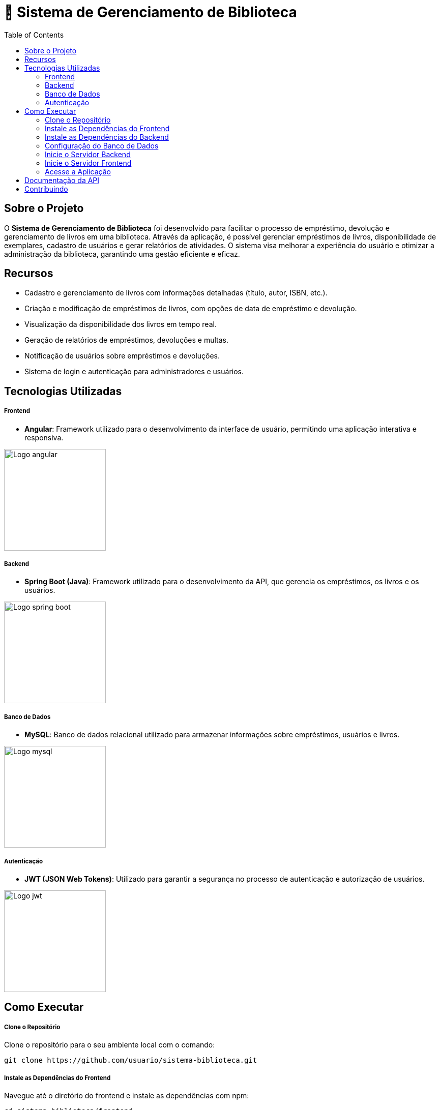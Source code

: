 = 📝 Sistema de Gerenciamento de Biblioteca
:icons: font
:toc: left
:toclevels: 2


== Sobre o Projeto
O **Sistema de Gerenciamento de Biblioteca** foi desenvolvido para facilitar o
processo de empréstimo, devolução e gerenciamento de livros em uma
biblioteca. Através da aplicação, é possível gerenciar empréstimos de livros,
disponibilidade de exemplares, cadastro de usuários e gerar relatórios de
atividades. O sistema visa melhorar a experiência do usuário e otimizar a
administração da biblioteca, garantindo uma gestão eficiente e eficaz.

== Recursos
- Cadastro e gerenciamento de livros com informações detalhadas
(título, autor, ISBN, etc.).
- Criação e modificação de empréstimos de livros, com opções de data de empréstimo e devolução.
- Visualização da disponibilidade dos livros em tempo real.
- Geração de relatórios de empréstimos, devoluções e multas.
- Notificação de usuários sobre empréstimos e devoluções.
- Sistema de login e autenticação para administradores e usuários.

== Tecnologias Utilizadas
===== Frontend 
        - **Angular**: Framework utilizado para o desenvolvimento da interface de usuário, permitindo uma aplicação interativa e responsiva.

image::angular.png[Logo angular, 200]

===== Backend
    - **Spring Boot (Java)**: Framework utilizado para o desenvolvimento da API, que gerencia os empréstimos, os livros e os usuários.

image::spring-logo.png[Logo spring boot, 200]

===== Banco de Dados
    - **MySQL**: Banco de dados relacional utilizado para armazenar
informações sobre empréstimos, usuários e livros.

image::mysql-logo.png[Logo mysql, 200]

===== Autenticação
    - **JWT (JSON Web Tokens)**: Utilizado para garantir a segurança
no processo de autenticação e autorização de usuários.

image::jwt-logo.png[Logo jwt, 200]

== Como Executar
===== Clone o Repositório
Clone o repositório para o seu ambiente local com o comando:

[source,sh]
----
git clone https://github.com/usuario/sistema-biblioteca.git
----

===== Instale as Dependências do Frontend

Navegue até o diretório do frontend e instale as dependências com npm:
[source,sh]
----
cd sistema-biblioteca/frontend
npm install
----

===== Instale as Dependências do Backend
Navegue até o diretório do backend e instale as dependências com
Maven:

[source,sh]
----
cd sistema-biblioteca/backend
mvn install
----

===== Configuração do Banco de Dados
Crie um banco de dados MySQL e configure as credenciais no
arquivo **application.properties** do backend. Em seguida, execute as
migrações para criar as tabelas necessárias:

[source,sh]
----
spring.datasource.url=jdbc:mysql://localhost:3306/biblioteca
spring.datasource.username=seu_usuario
spring.datasource.password=sua_senha
----

===== Inicie o Servidor Backend
Inicie o servidor do backend com o comando:

[source,sh]
----
mvn spring-boot:run
----

===== Inicie o Servidor Frontend
Inicie o servidor do frontend com o comando:

[source,sh]
----
ng serve
----

===== Acesse a Aplicação
Abra o navegador e acesse a aplicação na URL:** http://localhost:4200.**

== Documentação da API
A API do Sistema de Gerenciamento de Biblioteca foi documentada
utilizando **Swagger**, permitindo uma visualização interativa e detalhada de
todos os endpoints disponíveis. Abaixo estão alguns dos endpoints principais:


- **GET /api/books**: Retorna todos os livros disponíveis.
 
- **POST /api/loans**: Cria um novo empréstimo de livro.
 
- **GET /api/loans/{id}**: Obtém os detalhes de um empréstimo - específico.

- **PUT /api/loans/{id}**: Atualiza informações de um empréstimo.

- **DELETE /api/loans/{id}**: Cancela um empréstimo.

Para acessar a documentação completa da API no Swagger, inicie o servidor
backend e acesse:
**http://localhost:8080/swagger-ui.html**

== Contribuindo
1. Faça um fork do repositório.
2. Crie uma nova branch:

[source,bash]
----
git checkout -b feature-nome-da-feature
----

3. Faça as alterações e commit (git commit -am &#39;Adiciona nova feature&#39;).

4. Envie para o repositório original (git push origin feature-nome-da-feature).
5. Abra um pull request descrevendo as mudanças feitas.
== Licença
Este projeto está licenciado sob a Licença MIT - veja o arquivo LICENSE para
mais detalhes.
== Contato
Se você tiver alguma dúvida ou sugestão, entre em contato com a equipe de
desenvolvimento:
 Email: contato@biblioteca.com
 Telefone: +55 11 98765-4321